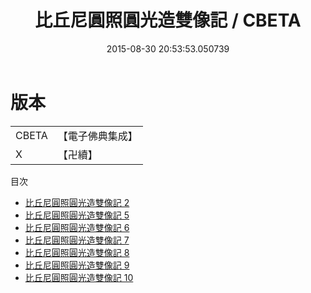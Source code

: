 #+TITLE: 比丘尼圓照圓光造雙像記 / CBETA

#+DATE: 2015-08-30 20:53:53.050739
* 版本
 |     CBETA|【電子佛典集成】|
 |         X|【卍續】    |
目次
 - [[file:KR6m0050_002.txt][比丘尼圓照圓光造雙像記 2]]
 - [[file:KR6m0050_005.txt][比丘尼圓照圓光造雙像記 5]]
 - [[file:KR6m0050_006.txt][比丘尼圓照圓光造雙像記 6]]
 - [[file:KR6m0050_007.txt][比丘尼圓照圓光造雙像記 7]]
 - [[file:KR6m0050_008.txt][比丘尼圓照圓光造雙像記 8]]
 - [[file:KR6m0050_009.txt][比丘尼圓照圓光造雙像記 9]]
 - [[file:KR6m0050_010.txt][比丘尼圓照圓光造雙像記 10]]
